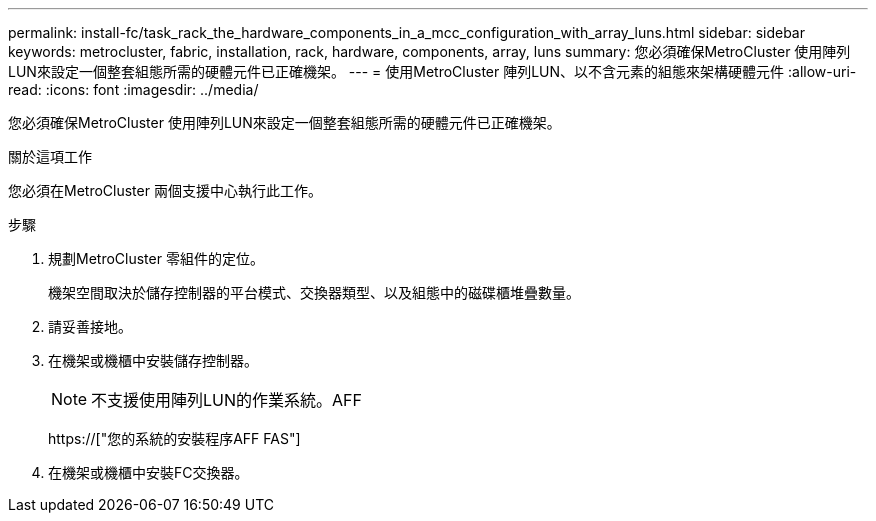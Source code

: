 ---
permalink: install-fc/task_rack_the_hardware_components_in_a_mcc_configuration_with_array_luns.html 
sidebar: sidebar 
keywords: metrocluster, fabric, installation, rack, hardware, components, array, luns 
summary: 您必須確保MetroCluster 使用陣列LUN來設定一個整套組態所需的硬體元件已正確機架。 
---
= 使用MetroCluster 陣列LUN、以不含元素的組態來架構硬體元件
:allow-uri-read: 
:icons: font
:imagesdir: ../media/


[role="lead"]
您必須確保MetroCluster 使用陣列LUN來設定一個整套組態所需的硬體元件已正確機架。

.關於這項工作
您必須在MetroCluster 兩個支援中心執行此工作。

.步驟
. 規劃MetroCluster 零組件的定位。
+
機架空間取決於儲存控制器的平台模式、交換器類型、以及組態中的磁碟櫃堆疊數量。

. 請妥善接地。
. 在機架或機櫃中安裝儲存控制器。
+

NOTE: 不支援使用陣列LUN的作業系統。AFF

+
https://["您的系統的安裝程序AFF FAS"]

. 在機架或機櫃中安裝FC交換器。

